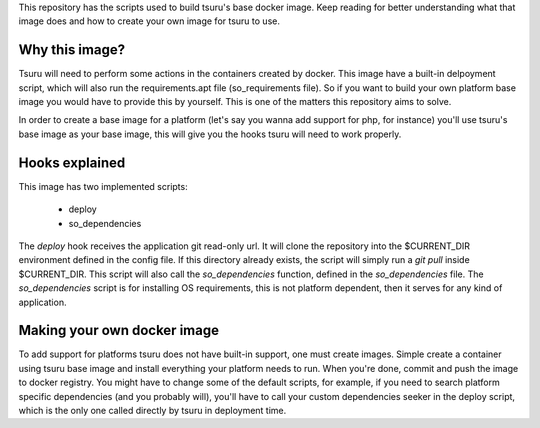 This repository has the scripts used to build tsuru's base docker image.
Keep reading for better understanding what that image does and how to create
your own image for tsuru to use.


Why this image?
---------------

Tsuru will need to perform some actions in the containers created by docker.
This image have a built-in delpoyment script, which will also run the
requirements.apt file (so_requirements file). So if you want to build your own
platform base image you would have to provide this by yourself. This is one of
the matters this repository aims to solve.

In order to create a base image for a platform (let's say you wanna add
support for php, for instance) you'll use tsuru's base image as your base
image, this will give you the hooks tsuru will need to work properly.


Hooks explained
---------------

This image has two implemented scripts:

 - deploy
 - so_dependencies

The `deploy` hook receives the application git read-only url. It will clone
the repository into the $CURRENT_DIR environment defined in the config file.
If this directory already exists, the script will simply run a `git pull`
inside $CURRENT_DIR. This script will also call the `so_dependencies` function,
defined in the `so_dependencies` file.
The `so_dependencies` script is for installing OS requirements, this is not
platform dependent, then it serves for any kind of application.

Making your own docker image
----------------------------

To add support for platforms tsuru does not have built-in support, one must
create images. Simple create a container using tsuru base image and install
everything your platform needs to run. When you're done, commit and push the
image to docker registry. You might have to change some of the default scripts,
for example, if you need to search platform specific dependencies (and you
probably will), you'll have to call your custom dependencies seeker in the
deploy script, which is the only one called directly by tsuru in deployment
time.
